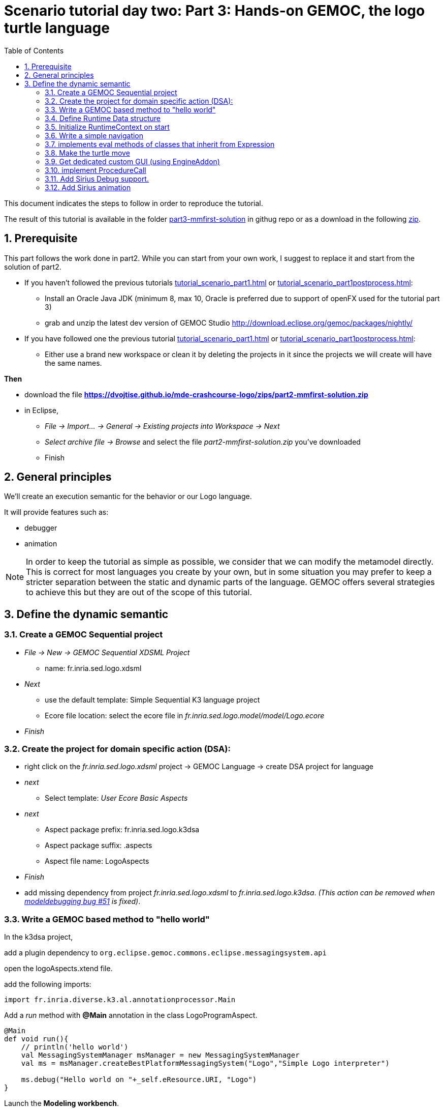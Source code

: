 [#day-two-part3]
= Scenario tutorial day two: Part 3: Hands-on GEMOC, the logo turtle language
:icons: font
:source-highlighter: highlightjs
:toc: left
:sectnums:
:tabsize: 4

This document indicates the steps to follow in order to reproduce the tutorial.

The result of this tutorial is available in the folder https://github.com/dvojtise/mde-crashcourse-logo/tree/master/part3-mmfirst-solution[part3-mmfirst-solution] 
in githug repo or as a download in the following  https://github.com/dvojtise/mde-crashcourse-logo/zips/part3-mmfirst-solution.zip[zip].


== Prerequisite

This part follows the work done in part2. 
While you can start from your own work, I suggest to replace it and start from the solution of part2.

* If you haven't followed the previous tutorials <<tutorial_scenario_part1.asciidoc#>> or <<tutorial_scenario_part1postprocess.asciidoc#>>:
** Install an Oracle Java JDK (minimum 8, max 10,  Oracle is preferred due to 
support of openFX used for the tutorial part 3)  
** grab and unzip the latest dev version of GEMOC Studio  http://download.eclipse.org/gemoc/packages/nightly/
* If you have followed one the previous tutorial <<tutorial_scenario_part1.asciidoc#>> or <<tutorial_scenario_part1postprocess.asciidoc#>>:
** Either use a brand new workspace or clean it by deleting the projects in it since the projects we will create will have the same names.

*Then*

* download the file *https://dvojtise.github.io/mde-crashcourse-logo/zips/part2-mmfirst-solution.zip*
* in Eclipse, 
** _File -> Import... -> General -> Existing projects into Workspace -> Next_
** _Select archive file -> Browse_ and select the file _part2-mmfirst-solution.zip_ you've downloaded
** Finish






== General principles

We'll create an execution semantic for the behavior or our Logo language.

It will provide features such as:

* debugger
* animation 

[NOTE]
====
In order to keep the tutorial as simple as possible, we consider that we can modify the 
metamodel directly. This is correct for most languages you create by your own, but in some situation 
you may prefer to keep a stricter separation between the static and dynamic parts of the language. 
GEMOC offers several strategies to achieve this but they are out of the scope of this tutorial.
====
 




== Define the dynamic semantic

=== Create a GEMOC Sequential project 

* _File -> New -> GEMOC Sequential XDSML Project_
** name: fr.inria.sed.logo.xdsml
* _Next_
** use the default template: Simple Sequential K3 language project
** Ecore file location: select the ecore file in _fr.inria.sed.logo.model/model/Logo.ecore_
* _Finish_


=== Create the project for domain specific action (DSA):

* right click on the _fr.inria.sed.logo.xdsml_ project -> GEMOC Language -> create
DSA project for language 
* _next_
** Select template: _User Ecore Basic Aspects_
* _next_
** Aspect package prefix: fr.inria.sed.logo.k3dsa
** Aspect package suffix: .aspects
** Aspect file name: LogoAspects
* _Finish_

* add missing dependency from project _fr.inria.sed.logo.xdsml_ to _fr.inria.sed.logo.k3dsa_. 
_(This action can be removed when https://github.com/eclipse/gemoc-studio-modeldebugging/issues/51[modeldebugging bug #51] is fixed)_. 


=== Write a GEMOC based method to "hello world"

In the k3dsa project, 

add a plugin dependency to `org.eclipse.gemoc.commons.eclipse.messagingsystem.api`

open the logoAspects.xtend file.

add the following imports:
[source,java]
----
import fr.inria.diverse.k3.al.annotationprocessor.Main
----

Add a _run_ method with *@Main* annotation in the class LogoProgramAspect.

[source,java]
----
@Main
def void run(){
	// println('hello world')
	val MessagingSystemManager msManager = new MessagingSystemManager
	val ms = msManager.createBestPlatformMessagingSystem("Logo","Simple Logo interpreter")
	
	ms.debug("Hello world on "+_self.eResource.URI, "Logo")
}
---- 

Launch the *Modeling workbench*.

* _Run -> Debug configurations..._
** Right click on _Gemoc Sequential eXecutable Model_ -> _new configuration_
*** Name: <your model file name>
***  model to execute: browse and select the model file
*** Languages: _fr.inria.sed.logo.Logo
*** animator: (optionnal) the .aird file that has a diagram for your model
*** Main method: select xxx.LogoProgramAspect.run(xxx)
*** Main model element path: the LogoProgramImpl
** _Debug_

The console named "Simple Logo interpreter" will contain your output if you used the GEMOC MessagingSystem, 
otherwise, `printl` will go to the standard output which is shown by the _Default MessagingSystem console_.

NOTE: you may have to switch between the console in order to retrieve the one with your message.




=== Define Runtime Data structure

* _new Ecore Modeling Project_ 
** project name: _fr.inria.sed.logo.vm.model_
** Main package name: vm
** NsUris: ``http://www.inria.fr/sed/logo/vm``

[TIP]
====
Installing OCLinEcore allows to write the ecore model in text instead of using the three editor or the graphica editor.
In our case, this will help to to copy/paste actions.

* _Help -> Install new software..._
** Work with: _Eclipse Repository - http://download.eclipse.org/releases/photon_
** get: _OCL Examples and Editors SDK_
** proceed to the installation and accept to restart eclipse

A new editor is now available with a right click on `ecore` files: _Open with -> OCLInEcore Editor_. 
====


==== Create a data structure to capture the runtime state of the turtle running the logo program.

The runtime will be turtle that also store the path it had drawn. 

The path is stored as an ordered list of segments.

Some attributes need to be encoded as Double in order to get a simple but realistic simulation. 

image::images/vm_ecore_sirius.png[,500] 

[TIP]
====
Instead of manually creating the various elements in the tree or Sirius editor you can directly 
use this source and copy/paste using oclinecore editor.

[source,]
----
import ecore : 'http://www.eclipse.org/emf/2002/Ecore' ;

package logo_vm : logo_vm = 'http://fr.inria.sed/logo/logo_vm'
{
	class InterpreterRuntimeContext
	{
		property turtle : Turtle[1] {composes};
		property stack : ParamMap[*|1] { ordered composes };
	}
	class Turtle
	{
		property reachedPoints : Point[*|1] { ordered composes };
		property position : Point[?];
		property segments : Segment[*|1] { ordered composes };
		attribute penUp : Boolean[1];
		attribute heading : ecore::EDouble[1];
	}
	class Point
	{
		attribute x : ecore::EDouble[1];
		attribute y : ecore::EDouble[1];
	}
	class Segment
	{
		property origin : Point[1];
		property destination : Point[1];
	}
	class ParamMapEntry
	{
		attribute key : String[1] ;
		attribute value : ecore::EInt[1] = '0';
	}
	class ParamMap
	{
		property entries : ParamMapEntry[*|1] { ordered composes };
	}
}
----

====

* right click on the vm.genmodel file -> reload...
* rigth click on the root element
* generate Model code

on the plugin.xml of the k3dsa project, add a dependency to _fr.inria.sed.logo.vm.model_.


==== Link the RuntimeData to the Logo program

Create an "anchor" element in the Logo program Logo.ecore. Ie. add an class RuntimeContext and 
a composition to it from the root model element. This runtimecontext is annotated with "aspect" annotation 
in order to indicate that it can change during the execution. 

NOTE: This is not mandatory for all execution scenarios but will help obtain all GEMOC features

TIP: For some language you may directly weave runtime data in the language ecore. This might be useful to help navigation in the models and data.  

.in Logo.ecore
[source,]
----
class LogoProgram
{
	property instructions : Instruction[*|1] { ordered composes };
	property runtimeContext : RuntimeContext[?] { composes };
	{
		annotation aspect;
	}
}

abstract class RuntimeContext;
----

add a plugin dependencies from _fr.inria.sed.logo.vm.model_ to _fr.inria.sed.logo.model_ 

.in VM.ecore
[source,]
----
import ecore : 'http://www.eclipse.org/emf/2002/Ecore#/' ;
import logo : '../../fr.inria.sed.logo.model/model/Logo.ecore#/' ;

package vm : vm = 'http://www.inria.fr/sed/logo/vm'
{
	class InterpreterRuntimeContext extends logo::RuntimeContext
	{
		property turtle : Turtle[1] { composes };
		property stack : ParamMap[*|1] { ordered composes }
	}
----

regenerate model code of Logo and its VM (IE. from logo.genmodel and vm.genmodel files.)
[WARNING]
====
when generating model from vm.genmodel, make sure to correctly reference and 
reuse the logo.genmodel. Otherwise you'll get 2 copies of the java code for 
the logo.ecore model that may conflict with each other.
====


you  should end up with somthing similar to:
[Note]
====
On every elements in the runtime data, add an EAnnotation "aspect". This will drive the display of the Variable view and the Multidimentional Timeline.

right click on an element, _New Child -> EAnnotation_ and then in the properties view, set the _source_ to _aspect_.

Tip: once one annotation has been created you can use copy-paste to duplicate it. 
====

.in vm.ecore (using oclinecore editor)
[source,]
----
import ecore : 'http://www.eclipse.org/emf/2002/Ecore' ;
import logo : '../../fr.inria.sed.logo.model/model/Logo.ecore#/' ;

package vm : vm = 'http://www.inria.fr/sed/logo/vm'
{
	class InterpreterRuntimeContext extends logo::RuntimeContext
	{
		annotation aspect;
		property turtle : Turtle[1] { composes }{			annotation aspect;	}
		property stack : ParamMap[*|1] { ordered composes }	{annotation aspect;	}
	}
	class Turtle
	{
		annotation aspect;
		property reachedPoints : Point[*|1] { ordered composes }{annotation aspect;	}
		property position : Point[?]{annotation aspect;	}
		property segments : Segment[*|1] { ordered composes }{	annotation aspect;}
		attribute penUp : Boolean[1]{	annotation aspect;	}
		attribute heading : ecore::EDouble[1]	{annotation aspect;	}
	}
	class Point
	{
		annotation aspect;
		attribute x : ecore::EDouble[1]{annotation aspect;}
		attribute y : ecore::EDouble[1]{annotation aspect;}
	}
	class Segment
	{
		annotation aspect;
		property origin : Point[1]{annotation aspect;}
		property destination : Point[1]{annotation aspect;}
	}
	class ParamMapEntry
	{
		annotation aspect;
		attribute key : String[1] {annotation aspect;}
		attribute value : ecore::EInt[1] = '0' {	annotation aspect;	}
	}
	class ParamMap
	{
		annotation aspect;
		property entries : ParamMapEntry[*|1] { ordered composes }{	annotation aspect;	}
	}
}
----

=== Initialize RuntimeContext on start

In the k3dsa project.

.in logoAspects.xtend
[source,java]
----
@Aspect(className=LogoProgram)
class LogoProgramAspect {

	@Step 												
	@InitializeModel									
	def void initializeModel(EList<String> args){
		val context = VmFactory.eINSTANCE.createInterpreterRuntimeContext
		context.turtle = VmFactory.eINSTANCE.createTurtle
		val point = VmFactory.eINSTANCE.createPoint
		point.x = 0
		point.y = 0
		context.turtle.reachedPoints.add(point)
		context.turtle.position = point
		_self.runtimeContext = context
	}
----



=== Write a simple navigation


[TIP]
====
for better performances and cleaner code, the logger accessor can be moved to the context as a "singleton"

[source,java]
----
package fr.inria.sed.logo.k3dsa.logo.vm.aspects

import fr.inria.diverse.k3.al.annotationprocessor.Aspect
	
import fr.inria.sed.logo.vm.model.vm.InterpreterRuntimeContext
import org.eclipse.gemoc.commons.eclipse.messagingsystem.api.MessagingSystemManager
import org.eclipse.gemoc.commons.eclipse.messagingsystem.api.MessagingSystem

@Aspect(className=InterpreterRuntimeContext)
class InterpreterRuntimeContextAspect {
	var MessagingSystem internalLogger  
	def MessagingSystem logger(){
		if (_self.internalLogger === null) { 
			val MessagingSystemManager msManager = new MessagingSystemManager
			_self.internalLogger = msManager.createBestPlatformMessagingSystem("Logo","Simple Logo interpreter")
			
		} 
		return _self.internalLogger
	}
}
----

====


.in logoAspect.xtend
[source, java]
----
@Aspect(className=LogoProgram)
class LogoProgramAspect {
	@Step
	@Main
	def void run(){
		val context = _self.runtimeContext as InterpreterRuntimeContext
 		context.logger.debug("Running "+_self.eResource.URI, "Logo")
		
		_self.instructions.forEach[i | i.run(_self.runtimeContext as InterpreterRuntimeContext)]
	}
}

@Aspect(className=Instruction)
class InstructionAspect {
	@Step
	def void run(InterpreterRuntimeContext context){
		context.logger.error("run of " +_self +" should never occur, please write method run for this class", 
			"Logo")
	}
}

@Aspect(className=Expression)
class ExpressionAspect {
	def Integer eval(InterpreterRuntimeContext context){
		context.logger.error("eval of " +_self +" should never occur, please write method run for this class", 
			"Logo")
		return 0;
	}
}

@Aspect(className=If)
class IfAspect extends ControlStructureInstructionAspect {
	@Step
	def void run(InterpreterRuntimeContext context){
		context.logger.debug("run of " +_self, "Logo")
		if(_self.condition.eval(context) == 1) {
			_self.thenPart.run(context)
		} else {
			_self.elsePart.run(context)
		}
	}
}

@Aspect(className=Constant)
class ConstantAspect extends ExpressionAspect {
	def Integer eval(InterpreterRuntimeContext context){
		context.logger.debug("eval of " +_self, "Logo")
		return _self.integerValue
	}
}
----


[NOTE]
====
We put *@Step* only on `run` methods, since we do want the model debugger to allows to stop there.
But do not add this annotation on the `eval` methods. 
====

=== implements eval methods of classes that inherit from Expression

This is quite simple, most of them maps to very simple code in java/xtend.

[source,java]
----
@Aspect(className=Plus)
class PlusAspect extends ExpressionAspect {
	def Integer eval(InterpreterRuntimeContext context){
		return _self.lhs.eval(context) + _self.rhs.eval(context)
	}
}

@Aspect(className=Minus)
class MinusAspect extends ExpressionAspect {
	def Integer eval(InterpreterRuntimeContext context){
		return _self.lhs.eval(context) - _self.rhs.eval(context)
	}
}
----

For boolean expressions, we simpliflied the problem in the metamodel by returning only integer, where 0 is false and 1 is true.

[source,java]
----
@Aspect(className=Equals)
class EqualsAspect extends ExpressionAspect {

	def Integer eval(InterpreterRuntimeContext context){
		if( _self.lhs.eval(context) ==  _self.rhs.eval(context)) return 1
		else return 0
	}
}

@Aspect(className=Greater)
class GreaterAspect extends ExpressionAspect {
	def Integer eval(InterpreterRuntimeContext context){
		if( _self.lhs.eval(context) >  _self.rhs.eval(context)) return 1
		else return 0
	}
}
----


=== Make the turtle move
 
Ie. modify the runtime context (turtle, segment, ...)

First add some helpers as aspect directly on the vm.

.in fr.inria.sed.logo.k3dsa.logo.vm.aspects.TurtleAspect.xtend
[source,java]
----
package fr.inria.sed.logo.k3dsa.logo.vm.aspects

import fr.inria.diverse.k3.al.annotationprocessor.Aspect
	
import fr.inria.sed.logo.vm.model.vm.Turtle
import fr.inria.sed.logo.vm.model.vm.VmFactory

@Aspect(className=Turtle)
class TurtleAspect {
	
	def void rotate(Integer angle) {
		_self.heading = (_self.heading + angle) % 360
	}
			
	def void move(double dx, double dy){
		// create new Point for destination
		val point = VmFactory.eINSTANCE.createPoint
		point.x = _self.position.x + dx
		point.y = _self.position.y + dy
		_self.reachedPoints.add(point)
		
		if(!_self.penUp){
			val drawnSegment = VmFactory.eINSTANCE.createSegment
			drawnSegment.origin = _self.position
			drawnSegment.destination = point
			_self.segments.add(drawnSegment)
		}
		_self.position = point
	}
	
	def void forward(Integer steps){
		val headingAsRadian = Math.toRadians(_self.heading)
		_self.move(_self.scale(steps, Math.sin(headingAsRadian)), _self.scale(steps, Math.cos(headingAsRadian)))
	}
	
	/**
	 * scale the "steps" expressed using integer by a factor
	 */
	def double scale(Integer steps, Double factor){
		return (steps.doubleValue * factor) as Double
	}		
}
----

Then use them.

.in logoAspects.xtend
[source,java]
----

import static extension fr.inria.sed.logo.k3dsa.logo.vm.aspects.TurtleAspect.*

@Aspect(className=Forward)
class ForwardAspect extends PrimitiveInstructionAspect {
	@Step
	def void run(InterpreterRuntimeContext context){
		context.turtle.forward(_self.steps.eval(context))
	}
}
@Aspect(className=Forward)
class BackwardAspect extends PrimitiveInstructionAspect {
	@Step
	def void run(InterpreterRuntimeContext context){
		context.turtle.forward(- _self.steps.eval(context))
	}
}
@Aspect(className=Left)
class LeftAspect extends PrimitiveInstructionAspect {
	@Step
	def void run(InterpreterRuntimeContext context){
		context.turtle.rotate(- _self.angle.eval(context))
	}
}

@Aspect(className=Right)
class RightAspect extends PrimitiveInstructionAspect {
	@Step
	def void run(InterpreterRuntimeContext context){
		context.turtle.rotate(_self.angle.eval(context))
	}
}
----

=== Get dedicated custom GUI (using EngineAddon)

NOTE: documentation about engine addon creation https://download.eclipse.org/gemoc/docs/nightly/_contributing.html#_developing_new_engines

There are many ways to create a GUI for the simulator. One of them is to create a language specific engine addon.
It will be started automatically when the engine starts. It will then be notified by the engine about any relevant event. 
It has access to many informations including a full access to the model and runtime data model. 

* open the plugin.xml file of the project `fr.inria.sed.logo.xdsml`
** Right click on the  XDSML_Definition (fr.inria.sed.logo.Logo) -> New -> EngineAddon_Definition
** Click on the link (blue) _engineAddon_class to create the missing class
*** Package: fr.inria.sed.logo.xdsml.ui.turtleboard
*** Name: TurtleBoardEngineAddon

Due to: https://github.com/eclipse/gemoc-studio-modeldebugging/issues/44 remove import, and then apply quick fix to retrieve the 
correct import ( org.eclipse.gemoc.xdsmlframework.api.engine_addon.IEngineAddon ).

* in the TurtleBoardEngineAddon java class
** Right click in the editor
*** _source -> override/implements methods_
*** select `engineStarted`, `engineAboutToDispose`, and `stepExecuted`
*** implement the methods to call a GUI reading the model in the engine
**** copy the simple AWT UI implementation from https://github.com/dvojtise/mde-crashcourse-logo/tree/master/part3-mmfirst-solution/fr.inria.sed.logo.xdsml/src/fr/inria/sed/logo/xdsml/ui/turtleboard[https://github.com/dvojtise/mde-crashcourse-logo/tree/master/part3-mmfirst-solution/fr.inria.sed.logo.xdsml/src/fr/inria/sed/logo/xdsml/ui/turtleboard]
also copy the `engineStarted`, `engineAboutToDispose`, and `stepExecuted` content.
**** You can observe in https://github.com/dvojtise/mde-crashcourse-logo/blob/master/part3-mmfirst-solution/fr.inria.sed.logo.xdsml/src/fr/inria/sed/logo/xdsml/ui/turtleboard/TurtleBoardEngineAddon.java[TurtleBoardEngineAddon.java]
How to access the model and runtime data.  

[NOTE]
====
Callbacks to addons methods create pauses in the execution.

You must take care to not crash in an addon, otherwise the execution will crash too.

You must take care to long running process and consider using threads/jobs for them (unless this is an intended behavior of you UI). 
====


In the *modeling workbench*, launch an execution on a simple logo model to obser this simple GUI.

More complexe GUI can be written, for example by creating a view integrated in eclipse.


=== implement ProcedureCall

==== add a stack of parameter maps in the runtime context

.in the vm.ecore
[source,]
----
	class InterpreterRuntimeContext extends logo::RuntimeContext
	{
		property turtle : Turtle[1] { composes };
		attribute stack : ParamMap(String, ecore::EIntegerObject)[*|1] { ordered !unique };
	}
	datatype ParamMap(K, V) : 'java.util.HashMap' { serializable };
----

[TIP]
====
You can write this kind of code with generics directly in the tree editor, for this you must
open the vm.ecore files with the "sample reflective editor" and in the top menu, then click on _sample reflective editor_
and  _Show generics_
====

Add some helpers methods to manipulate this stack.

.in InterpreterRuntimeContextAspect.xtend
[source,java]
----
	/* paramMap helpers */
	def void pushParamMap(HashMap<String, Integer> paramMap) {
		_self.stack.add(paramMap)
	}
	def HashMap<String, Integer> peekParamMap(){
		_self.stack.last
	}
	def  HashMap<String, Integer> popParamMap(){
		_self.stack.last
		_self.stack.remove(_self.stack.size -1)
	}
----

==== Use the parameter map to implement the Procedure Call

.in logoAspects.xtend
[source,java]
----
import static extension fr.inria.sed.logo.k3dsa.logo.vm.aspects.InterpreterRuntimeContextAspect.*

@Aspect(className=ProcCall)
class ProcCallAspect extends PrimitiveInstructionAspect {
	@Step
	def void run(InterpreterRuntimeContext context){
		context.logger.debug("run of " +_self, "Logo")
		val HashMap<String, Integer> params = newHashMap;
		(0..(_self.actualArgs.size-1)).forEach[i | 
			val currentArg = _self.actualArgs.get(i).eval(context)
			params.put(_self.declaration.args.get(i).name,currentArg)
		]
		context.pushParamMap(params)
		_self.declaration.instructions.forEach[instruction | instruction.run(context)]
		context.popParamMap()
	}
}

@Aspect(className=ParameterCall, with=#[InstructionAspect] )
class ParameterCallAspect extends ExpressionAspect {	
	def Integer eval(InterpreterRuntimeContext context){
		context.logger.debug("eval of " +_self, "Logo")
		return context.peekParamMap.get(_self.parameter.name);
	}
}
----



=== Add Sirius Debug support.

This will create a dedicated layer that take into account debug interactions


* Right click on the _fr.inria.sed.logo.xdsml_ project -> _GEMOC language_ -> _Create animator project for language_
** _Add a debug layer to an existing diagram description_ -> _Next_ -> _Finish_




=== Add Sirius animation 

Using the same principle of layers, one can create dedicated diagram or layer for the runtime data.

for example: the FSM example available as default in the "Examples" in the studio, uses this technique to highlight the current State with a green arrow.

Anyway for our turtle, this will be less impressive than the dedicated blackboard UI.


Add new animator service class

.in fr.inria.sed.logo.design  LogoblockdiagramAnimatorServices.java
[source,java]
----
package fr.inria.sed.logo.design.services;

import java.util.ArrayList;
import java.util.List;

import org.eclipse.gemoc.executionframework.extensions.sirius.services.AbstractGemocAnimatorServices;

public class LogoblockdiagramAnimatorServices extends AbstractGemocAnimatorServices {

	@Override
	protected List<StringCouple> getRepresentationRefreshList() {  
		final List<StringCouple> res = new ArrayList<StringCouple>();
		res.add(new StringCouple("LogoBlockDiagram", "Animation"));
		return res;
	}
}
----


In the logo.odesign file:

on the _LogoBlockViewpoint_, 
 
* New extension
** New Java Extension, set the name to the java class: `fr.inria.sed.logo.design.services.LogoblockdiagramAnimatorServices`

on the _LogoBlockDiagram_

* New diagram element
** additional layer
***  Id: `Animation`  (must be the same as the one declared in `res.add(new StringCouple("LogoBlockDiagram", "Animation"));`

* New diagram element
** Container
*** Id: `ProgramRuntimeContainer`
*** domain class: `logo::LogoProgram`
*** sematic expression: `[self/]`
*** children representation: List

on the container

* New Style : Gradient
** Label: `aql:'RuntimeOverview'`

* New diagram element
** Sub node: 
*** Id: `TurtlePosition`
*** domain class: `vm::Turtle`
* new Style
** Basic shape
*** Label: `aql:'position x='+self.position.x+' y='+self.position.y`

* New diagram element
** Sub node: 
*** Id: `TurtleHeading`
*** domain class: `vm::Turtle`
* new Style
** Basic shape
*** Label: `aql:'heading '+self.heading

* New diagram element
** Sub node: 
*** Id: `TurtlePen`
*** domain class: `vm::Turtle`
* new Style
** Basic shape
*** Label: `aql:'pen '+self.penUp
Repeat this last part in order to also display the heading and the pen status (activated or not)




